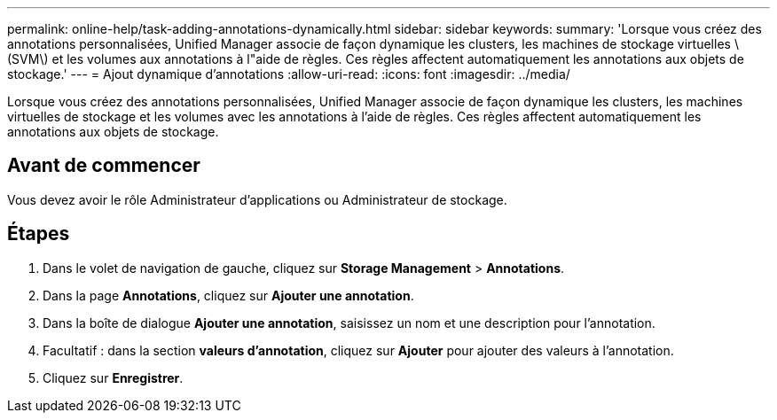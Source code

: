 ---
permalink: online-help/task-adding-annotations-dynamically.html 
sidebar: sidebar 
keywords:  
summary: 'Lorsque vous créez des annotations personnalisées, Unified Manager associe de façon dynamique les clusters, les machines de stockage virtuelles \(SVM\) et les volumes aux annotations à l"aide de règles. Ces règles affectent automatiquement les annotations aux objets de stockage.' 
---
= Ajout dynamique d'annotations
:allow-uri-read: 
:icons: font
:imagesdir: ../media/


[role="lead"]
Lorsque vous créez des annotations personnalisées, Unified Manager associe de façon dynamique les clusters, les machines virtuelles de stockage et les volumes avec les annotations à l'aide de règles. Ces règles affectent automatiquement les annotations aux objets de stockage.



== Avant de commencer

Vous devez avoir le rôle Administrateur d'applications ou Administrateur de stockage.



== Étapes

. Dans le volet de navigation de gauche, cliquez sur *Storage Management* > *Annotations*.
. Dans la page *Annotations*, cliquez sur *Ajouter une annotation*.
. Dans la boîte de dialogue *Ajouter une annotation*, saisissez un nom et une description pour l'annotation.
. Facultatif : dans la section *valeurs d'annotation*, cliquez sur *Ajouter* pour ajouter des valeurs à l'annotation.
. Cliquez sur *Enregistrer*.

